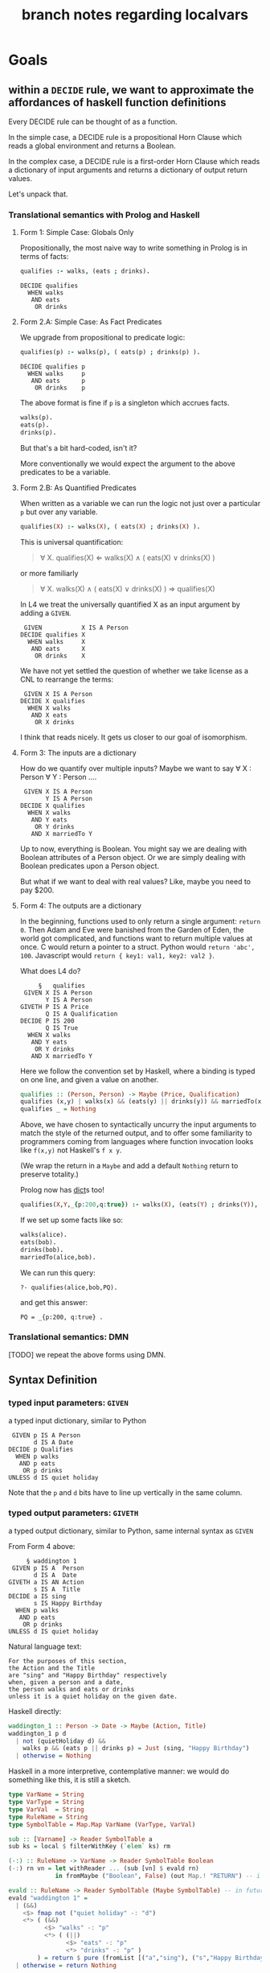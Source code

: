 #+TITLE: branch notes regarding localvars

* Goals

** within a ~DECIDE~ rule, we want to approximate the affordances of haskell function definitions

Every DECIDE rule can be thought of as a function.

In the simple case, a DECIDE rule is a propositional Horn Clause which reads a global environment and returns a Boolean.

In the complex case, a DECIDE rule is a first-order Horn Clause which reads a dictionary of input arguments and returns a dictionary of output return values.

Let's unpack that.

*** Translational semantics with Prolog and Haskell

**** Form 1: Simple Case: Globals Only
Propositionally, the most naive way to write something in Prolog is in terms of facts:

#+begin_src prolog
  qualifies :- walks, (eats ; drinks).
#+end_src

#+begin_src l4
  DECIDE qualifies
    WHEN walks
     AND eats
      OR drinks
#+end_src

**** Form 2.A: Simple Case: As Fact Predicates

We upgrade from propositional to predicate logic:

#+begin_src prolog
  qualifies(p) :- walks(p), ( eats(p) ; drinks(p) ).
#+end_src

#+begin_src l4
  DECIDE qualifies p
    WHEN walks     p
     AND eats      p
      OR drinks    p
#+end_src

The above format is fine if ~p~ is a singleton which accrues facts.

#+begin_src prolog
  walks(p).
  eats(p).
  drinks(p).
#+end_src

But that's a bit hard-coded, isn't it?

More conventionally we would expect the argument to the above predicates to be a variable.

**** Form 2.B: As Quantified Predicates

When written as a variable we can run the logic not just over a particular ~p~ but over any variable.

#+begin_src prolog
  qualifies(X) :- walks(X), ( eats(X) ; drinks(X) ).
#+end_src

This is universal quantification:

#+begin_quote
\forall X. qualifies(X) \Leftarrow walks(X) \land ( eats(X) \lor drinks(X) )
#+end_quote

or more familiarly

#+begin_quote
\forall X. walks(X) \land ( eats(X) \lor drinks(X) ) \Rightarrow qualifies(X)
#+end_quote

In L4 we treat the universally quantified X as an input argument by adding a ~GIVEN~.

#+begin_src l4
   GIVEN           X IS A Person
  DECIDE qualifies X
    WHEN walks     X
     AND eats      X
      OR drinks    X
#+end_src

We have not yet settled the question of whether we take license as a CNL to rearrange the terms:

#+begin_src l4
   GIVEN X IS A Person
  DECIDE X qualifies
    WHEN X walks
     AND X eats
      OR X drinks
#+end_src

I think that reads nicely. It gets us closer to our goal of isomorphism.

**** Form 3: The inputs are a dictionary

How do we quantify over multiple inputs? Maybe we want to say \forall X : Person \forall Y : Person ....

#+begin_src l4
   GIVEN X IS A Person
         Y IS A Person
  DECIDE X qualifies
    WHEN X walks
     AND Y eats
      OR Y drinks
     AND X marriedTo Y
#+end_src

Up to now, everything is Boolean. You might say we are dealing with Boolean attributes of a Person object. Or we are simply dealing with Boolean predicates upon a Person object.

But what if we want to deal with real values? Like, maybe you need to pay $200.

**** Form 4: The outputs are a dictionary

In the beginning, functions used to only return a single argument: ~return 0~. Then Adam and Eve were banished from the Garden of Eden, the world got complicated, and functions want to return multiple values at once. C would return a pointer to a struct. Python would ~return 'abc', 100~. Javascript would ~return { key1: val1, key2: val2 }~.

What does L4 do?

#+begin_src l4
       §   qualifies
   GIVEN X IS A Person
         Y IS A Person
  GIVETH P IS A Price
         Q IS A Qualification
  DECIDE P IS 200
         Q IS True
    WHEN X walks
     AND Y eats
      OR Y drinks
     AND X marriedTo Y
#+end_src

Here we follow the convention set by Haskell, where a binding is typed on one line, and given a value on another.

#+begin_src haskell
  qualifies :: (Person, Person) -> Maybe (Price, Qualification)
  qualifies (x,y) | walks(x) && (eats(y) || drinks(y)) && marriedTo(x,y) = Just (200, True)
  qualifies _ = Nothing
#+end_src

Above, we have chosen to syntactically uncurry the input arguments to match the style of the returned output, and to offer some familiarity to programmers coming from languages where function invocation looks like ~f(x,y)~ not Haskell's ~f x y~.

(We wrap the return in a ~Maybe~ and add a default ~Nothing~ return to preserve totality.)

Prolog now has [[https://www.swi-prolog.org/pldoc/man?section=bidicts][dict]]s too!

#+begin_src prolog :tangle tmp/pq.pl
  qualifies(X,Y,_{p:200,q:true}) :- walks(X), (eats(Y) ; drinks(Y)), marriedTo(X,Y).
#+end_src

If we set up some facts like so:

#+begin_src prolog :tangle tmp/pq.pl
  walks(alice).
  eats(bob).
  drinks(bob).
  marriedTo(alice,bob).
#+end_src

We can run this query:

#+begin_example
?- qualifies(alice,bob,PQ).
#+end_example
and get this answer:

#+begin_example
PQ = _{p:200, q:true} .
#+end_example

*** Translational semantics: DMN

[TODO] we repeat the above forms using DMN.

** Syntax Definition
*** typed input parameters: ~GIVEN~

a typed input dictionary, similar to Python

 #+begin_src text
    GIVEN p IS A Person
          d IS A Date
   DECIDE p Qualifies
     WHEN p walks
      AND p eats
       OR p drinks
   UNLESS d IS quiet holiday
 #+end_src

Note that the ~p~ and ~d~ bits have to line up vertically in the same column.
 
*** typed output parameters: ~GIVETH~

a typed output dictionary, similar to Python, same internal syntax as ~GIVEN~

From Form 4 above:

#+begin_src text
       § waddington 1
   GIVEN p IS A  Person
         d IS A  Date
  GIVETH a IS AN Action
         s IS A  Title
  DECIDE a IS sing
         s IS Happy Birthday
    WHEN p walks
     AND p eats
      OR p drinks
  UNLESS d IS quiet holiday
#+end_src

Natural language text: 
#+begin_example
For the purposes of this section,
the Action and the Title
are "sing" and "Happy Birthday" respectively
when, given a person and a date,
the person walks and eats or drinks
unless it is a quiet holiday on the given date.
#+end_example

Haskell directly:
#+begin_src haskell
  waddington_1 :: Person -> Date -> Maybe (Action, Title)
  waddington_1 p d
    | not (quietHoliday d) &&
      walks p && (eats p || drinks p) = Just (sing, "Happy Birthday")
    | otherwise = Nothing
#+end_src
 
Haskell in a more interpretive, contemplative manner: we would do
something like this, it is still a sketch.

#+begin_src haskell
  type VarName = String
  type VarType = String
  type VarVal  = String
  type RuleName = String
  type SymbolTable = Map.Map VarName (VarType, VarVal)

  sub :: [Varname] -> Reader SymbolTable a
  sub ks = local $ filterWithKey (`elem` ks) rm

  (-:) :: RuleName -> VarName -> Reader SymbolTable Boolean
  (-:) rn vn = let withReader ... (sub [vn] $ evald rn)
               in fromMaybe ("Boolean", False) (out Map.! "RETURN") -- i got your negation as failure right here

  evald :: RuleName -> Reader SymbolTable (Maybe SymbolTable) -- in future update the return value to Maybe [RelationalPredicate]
  evald "waddington 1" =
    | (&&)
      <$> fmap not ("quiet holiday" -: "d")
      <*> ( (&&)
            <$> "walks" -: "p"
            <*> ( (||)
                  <$> "eats" -: "p"
                  <*> "drinks" -: "p" )
          ) = return $ pure (fromList [("a","sing"), ("s","Happy Birthday")])
    | otherwise = return Nothing
#+end_src


** we want to add better support for local vs global variables

Now that we have talked about function input and outputs, how does that line up with local and global variables?

*** convention: variables declared in ~GIVEN~ and ~GIVETH~ are local to the ~DECIDE~ in which they occur

*** what about upper and lower case?

*** in a ruleset, top-level definitions are global

*** within a rule, what do we do about unqualified variables

**** can we uniquely ~with~ them to an in-scope variable?

See Pascal's treatment of ~WITH~, which is different from Python's

https://www.freepascal.org/docs-html/ref/refsu62.html

***** we might need advanced CNL management

to allow trees that look like this

 #+begin_src text
    GIVEN p IS A Person
          d IS A Date
   DECIDE p mustSing
     WHEN p       walks
             AND  eats
              OR  drinks
   UNLESS d IS quiet holiday
 #+end_src





 

* Other things to deal with

** ~let~ in the body of the function

** ~where~ at the end of a function
